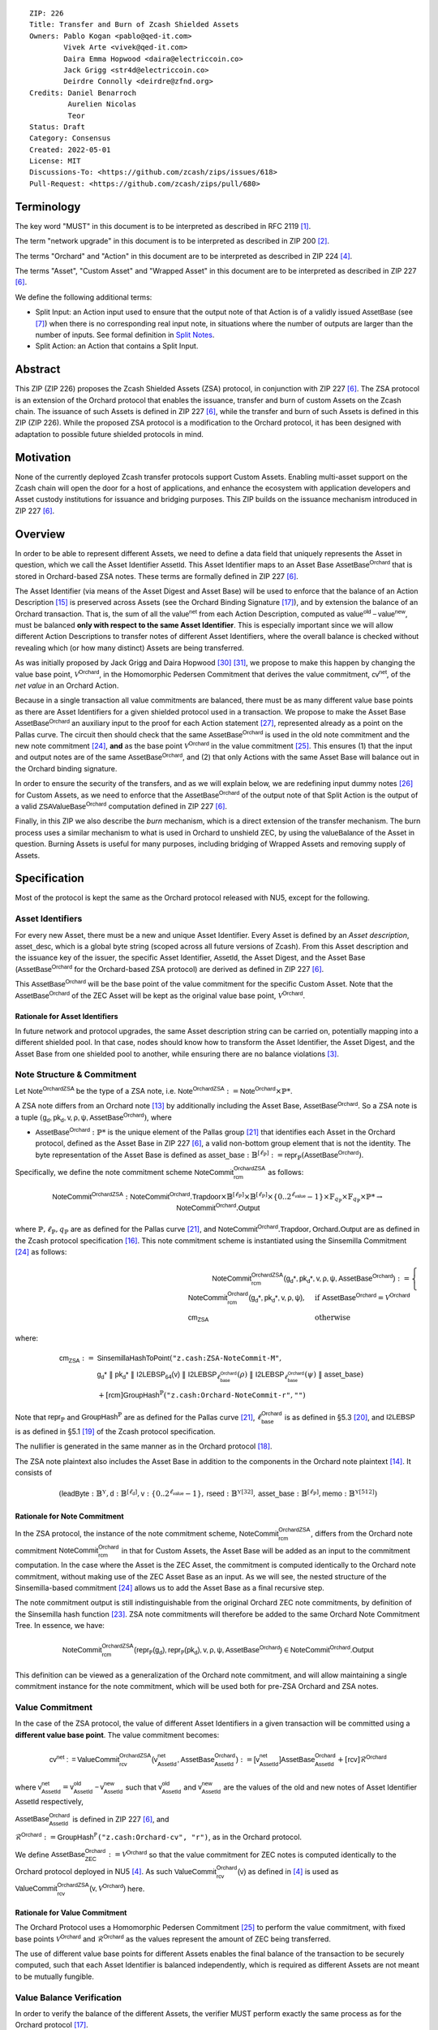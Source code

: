 ::

  ZIP: 226
  Title: Transfer and Burn of Zcash Shielded Assets
  Owners: Pablo Kogan <pablo@qed-it.com>
          Vivek Arte <vivek@qed-it.com>
          Daira Emma Hopwood <daira@electriccoin.co>
          Jack Grigg <str4d@electriccoin.co>
          Deirdre Connolly <deirdre@zfnd.org>
  Credits: Daniel Benarroch
           Aurelien Nicolas
           Teor
  Status: Draft
  Category: Consensus
  Created: 2022-05-01
  License: MIT
  Discussions-To: <https://github.com/zcash/zips/issues/618>
  Pull-Request: <https://github.com/zcash/zips/pull/680>


Terminology
===========

The key word "MUST" in this document is to be interpreted as described in RFC 2119 [#RFC2119]_.

The term "network upgrade" in this document is to be interpreted as described in ZIP 200 [#zip-0200]_.

The terms "Orchard" and "Action" in this document are to be interpreted as described in ZIP 224 [#zip-0224]_.

The terms "Asset", "Custom Asset" and "Wrapped Asset" in this document are to be interpreted as described in ZIP 227 [#zip-0227]_.

We define the following additional terms:

- Split Input: an Action input used to ensure that the output note of that Action is of a validly issued :math:`\mathsf{AssetBase}` (see [#zip-0227-assetidentifier]_) when there is no corresponding real input note, in situations where the number of outputs are larger than the number of inputs. See formal definition in `Split Notes`_.
- Split Action: an Action that contains a Split Input.

Abstract
========

This ZIP (ZIP 226) proposes the Zcash Shielded Assets (ZSA) protocol, in conjunction with ZIP 227 [#zip-0227]_. The ZSA protocol is an extension of the Orchard protocol that enables the issuance, transfer and burn of custom Assets on the Zcash chain. The issuance of such Assets is defined in ZIP 227 [#zip-0227]_, while the transfer and burn of such Assets is defined in this ZIP (ZIP 226).
While the proposed ZSA protocol is a modification to the Orchard protocol, it has been designed with adaptation to possible future shielded protocols in mind.

Motivation
==========

None of the currently deployed Zcash transfer protocols support Custom Assets. Enabling multi-asset support on the Zcash chain will open the door for a host of applications, and enhance the ecosystem with application developers and Asset custody institutions for issuance and bridging purposes.
This ZIP builds on the issuance mechanism introduced in ZIP 227 [#zip-0227]_.

Overview
========
In order to be able to represent different Assets, we need to define a data field that uniquely represents the Asset in question, which we call the Asset Identifier :math:`\mathsf{AssetId}`. 
This Asset Identifier maps to an Asset Base :math:`\mathsf{AssetBase}^{\mathsf{Orchard}}` that is stored in Orchard-based ZSA notes.
These terms are formally defined in ZIP 227 [#zip-0227]_.

The Asset Identifier (via means of the Asset Digest and Asset Base) will be used to enforce that the balance of an Action Description [#protocol-actions]_ is preserved across Assets (see the Orchard Binding Signature [#protocol-binding]_), and by extension the balance of an Orchard transaction. That is, the sum of all the :math:`\mathsf{value^{net}}` from each Action Description, computed as :math:`\mathsf{value^{old}-value^{new}}`, must be balanced **only with respect to the same Asset Identifier**. This is especially important since we will allow different Action Descriptions to transfer notes of different Asset Identifiers, where the overall balance is checked without revealing which (or how many distinct) Assets are being transferred.

As was initially proposed by Jack Grigg and Daira Hopwood [#initial-zsa-issue]_ [#generalized-value-commitments]_, we propose to make this happen by changing the value base point, :math:`\mathcal{V}^{\mathsf{Orchard}}`, in the Homomorphic Pedersen Commitment that derives the value commitment, :math:`\mathsf{cv^{net}}`, of the *net value* in an Orchard Action.

Because in a single transaction all value commitments are balanced, there must be as many different value base points as there are Asset Identifiers for a given shielded protocol used in a transaction. We propose to make the Asset Base :math:`\mathsf{AssetBase}^{\mathsf{Orchard}}` an auxiliary input to the proof for each Action statement [#protocol-actionstatement]_, represented already as a point on the Pallas curve. The circuit then should check that the same :math:`\mathsf{AssetBase}^{\mathsf{Orchard}}` is used in the old note commitment and the new note commitment [#protocol-concretesinsemillacommit]_, **and** as the base point :math:`\mathcal{V}^\mathsf{Orchard}` in the value commitment [#protocol-concretevaluecommit]_. This ensures (1) that the input and output notes are of the same :math:`\mathsf{AssetBase}^{\mathsf{Orchard}}`, and (2) that only Actions with the same Asset Base will balance out in the Orchard binding signature.

In order to ensure the security of the transfers, and as we will explain below, we are redefining input dummy notes [#protocol-dummynotes]_ for Custom Assets, as we need to enforce that the :math:`\mathsf{AssetBase}^{\mathsf{Orchard}}` of the output note of that Split Action is the output of a valid :math:`\mathsf{ZSAValueBase^{Orchard}}` computation defined in ZIP 227 [#zip-0227]_.

Finally, in this ZIP we also describe the *burn* mechanism, which is a direct extension of the transfer mechanism. The burn process uses a similar mechanism to what is used in Orchard to unshield ZEC, by using the :math:`\mathsf{valueBalance}` of the Asset in question. Burning Assets is useful for many purposes, including bridging of Wrapped Assets and removing supply of Assets.

Specification
=============

Most of the protocol is kept the same as the Orchard protocol released with NU5, except for the following.

Asset Identifiers
-----------------

For every new Asset, there must be a new and unique Asset Identifier. Every Asset is defined by an *Asset description*, :math:`\mathsf{asset\_desc}`, which is a global byte string (scoped across all future versions of Zcash). From this Asset description and the issuance key of the issuer, the specific Asset Identifier, :math:`\mathsf{AssetId}`, the Asset Digest, and the Asset Base (:math:`\mathsf{AssetBase}^{\mathsf{Orchard}}` for the Orchard-based ZSA protocol) are derived as defined in ZIP 227 [#zip-0227]_.

This :math:`\mathsf{AssetBase}^{\mathsf{Orchard}}` will be the base point of the value commitment for the specific Custom Asset. Note that the :math:`\mathsf{AssetBase}^{\mathsf{Orchard}}` of the ZEC Asset will be kept as the original value base point, :math:`\mathcal{V}^\mathsf{Orchard}`.

Rationale for Asset Identifiers
```````````````````````````````

In future network and protocol upgrades, the same Asset description string can be carried on, potentially mapping into a different shielded pool. In that case, nodes should know how to transform the Asset Identifier, the Asset Digest, and the Asset Base from one shielded pool to another, while ensuring there are no balance violations [#zip-0209]_. 

Note Structure & Commitment
---------------------------

Let :math:`\mathsf{Note^{OrchardZSA}}` be the type of a ZSA note, i.e. 
:math:`\mathsf{Note^{OrchardZSA}} := \mathsf{Note^{Orchard}} \times \mathbb{P}*`.

A ZSA note differs from an Orchard note [#protocol-notes]_ by additionally including the Asset Base, :math:`\mathsf{AssetBase}^{\mathsf{Orchard}}`. So a ZSA note is a tuple :math:`(\mathsf{g_d, pk_d, v, \rho, \psi, \mathsf{AssetBase}^{\mathsf{Orchard}}})`,
where 

- :math:`\mathsf{AssetBase}^{\mathsf{Orchard}} : \mathbb{P}*` is the unique element of the Pallas group [#protocol-pallasandvesta]_ that identifies each Asset in the Orchard protocol, defined as the Asset Base in ZIP 227 [#zip-0227]_, a valid non-bottom group element that is not the identity. The byte representation of the Asset Base is defined as :math:`\mathsf{asset\_base} : \mathbb{B}^{[\ell_{\mathbb{P}}]} := \mathsf{repr}_{\mathbb{P}}(\mathsf{AssetBase}^{\mathsf{Orchard}})`.

Specifically, we define the note commitment scheme :math:`\mathsf{NoteCommit^{OrchardZSA}_{rcm}}` as follows:

.. math:: \mathsf{NoteCommit}^{\mathsf{OrchardZSA}} : \mathsf{NoteCommit}^{\mathsf{Orchard}}.\mathsf{Trapdoor} \times \mathbb{B}^{[\ell_{\mathbb{P}}]} \times \mathbb{B}^{[\ell_{\mathbb{P}}]} \times \{0 .. 2^{\ell_{\mathsf{value}}} - 1\} \times \mathbb{F}_{q_{\mathbb{P}}} \times \mathbb{F}_{q_{\mathbb{P}}} \times \mathbb{P}* \to \mathsf{NoteCommit}^{\mathsf{Orchard}}.\mathsf{Output}

where :math:`\mathbb{P}, \ell_{\mathbb{P}}, q_{\mathbb{P}}` are as defined for the Pallas curve [#protocol-pallasandvesta]_, and :math:`\mathsf{NoteCommit}^{\mathsf{Orchard}}.\mathsf{Trapdoor}, \mathsf{Orchard}.\mathsf{Output}` are as defined in the Zcash protocol specification [#protocol-abstractcommit]_.
This note commitment scheme is instantiated using the Sinsemilla Commitment [#protocol-concretesinsemillacommit]_ as follows:

.. math:: \begin{align} 
    \mathsf{NoteCommit^{OrchardZSA}_{rcm}(g_{d}*, pk_{d}*, v, \rho, \psi, \mathsf{AssetBase}^{\mathsf{Orchard}})}
    :=\begin{cases} 
    \mathsf{NoteCommit^{Orchard}_{rcm}(g_{d}*, pk_{d}*, v, \rho, \psi)}, &\text{if } \mathsf{AssetBase}^{\mathsf{Orchard}} = \mathcal{V}^{\mathsf{Orchard}} \\ 
    \mathsf{cm}_{\mathsf{ZSA}} &\text{otherwise}
    \end{cases}
    \end{align}

where:
    
.. math:: \begin{align}
    \mathsf{cm}_{\mathsf{ZSA}} :=&\ \mathsf{SinsemillaHashToPoint}( \texttt{"z.cash:ZSA-NoteCommit-M"}, \\
    &\ \ \ \mathsf{g_{d}*}\; \| \; \mathsf{pk_{d}*}\; \| \; \mathsf{I2LEBSP_{64}(v)}\; \| \; \mathsf{I2LEBSP}_{\ell^{\mathsf{Orchard}}_{\mathsf{base}}}(\rho)\; \| \; \mathsf{I2LEBSP}_{\ell^{\mathsf{Orchard}}_{\mathsf{base}}}(\psi)\; \| \; \mathsf{asset\_base}) \\
    &\ + [\mathsf{rcm}] \mathsf{GroupHash}^{\mathbb{P}}(\texttt{"z.cash:Orchard-NoteCommit-r"},\texttt{""})
    \end{align}

Note that :math:`\mathsf{repr}_{\mathbb{P}}` and :math:`\mathsf{GroupHash}^{\mathbb{P}}` are as defined for the Pallas curve [#protocol-pallasandvesta]_, :math:`\ell^{\mathsf{Orchard}}_{\mathsf{base}}` is as defined in §5.3 [#protocol-constants]_, and :math:`\mathsf{I2LEBSP}` is as defined in §5.1 [#protocol-endian]_ of the Zcash protocol specification.

The nullifier is generated in the same manner as in the Orchard protocol [#protocol-commitmentsandnullifiers]_.

The ZSA note plaintext also includes the Asset Base in addition to the components in the Orchard note plaintext [#protocol-notept]_.
It consists of 

.. math:: (\mathsf{leadByte} : \mathbb{B}^{\mathbb{Y}}, \mathsf{d} : \mathbb{B}^{[\ell_{\mathsf{d}}]}, \mathsf{v} : \{0 .. 2^{\ell_{\mathsf{value}}} - 1\}, \mathsf{rseed} : \mathbb{B}^{\mathbb{Y}[32]}, \mathsf{asset\_base} : \mathbb{B}^{[\ell_{\mathbb{P}}]}, \mathsf{memo} : \mathbb{B}^{\mathbb{Y}[512]})

Rationale for Note Commitment
`````````````````````````````

In the ZSA protocol, the instance of the note commitment scheme, :math:`\mathsf{NoteCommit^{OrchardZSA}_{rcm}}`, differs from the Orchard note commitment :math:`\mathsf{NoteCommit^{Orchard}_{rcm}}` in that for Custom Assets, the Asset Base will be added as an input to the commitment computation. 
In the case where the Asset is the ZEC Asset, the commitment is computed identically to the Orchard note commitment, without making use of the ZEC Asset Base as an input. 
As we will see, the nested structure of the Sinsemilla-based commitment [#protocol-concretesinsemillacommit]_ allows us to add the Asset Base as a final recursive step.

The note commitment output is still indistinguishable from the original Orchard ZEC note commitments, by definition of the Sinsemilla hash function [#protocol-concretesinsemillahash]_. ZSA note commitments will therefore be added to the same Orchard Note Commitment Tree. In essence, we have:

.. math:: \mathsf{NoteCommit^{OrchardZSA}_{rcm}(repr_{\mathbb{P}}(g_d), repr_{\mathbb{P}}(pk_d), v, \rho, \psi, \mathsf{AssetBase}^{\mathsf{Orchard}})} \in \mathsf{NoteCommit^{Orchard}.Output}

This definition can be viewed as a generalization of the Orchard note commitment, and will allow maintaining a single commitment instance for the note commitment, which will be used both for pre-ZSA Orchard and ZSA notes.  

Value Commitment
----------------

In the case of the ZSA protocol, the value of different Asset Identifiers in a given transaction will be committed using a **different value base point**. The value commitment becomes:

.. math:: \mathsf{cv^{net}:=ValueCommit^{OrchardZSA}_{rcv}(v^{net}_{AssetId}, \mathsf{AssetBase}^{\mathsf{Orchard}}_{\mathsf{AssetId}})}:= \mathsf{[v^{net}_{AssetId}]}\mathsf{AssetBase}^{\mathsf{Orchard}}_{\mathsf{AssetId}} + [\mathsf{rcv}]\mathcal{R}^{\mathsf{Orchard}}

where :math:`\mathsf{v^{net}_{AssetId}} = \mathsf{v^{old}_{AssetId} - v^{new}_{AssetId}}` such that :math:`\mathsf{v^{old}_{AssetId}}` and :math:`\mathsf{v^{new}_{AssetId}}` are the values of the old and new notes of Asset Identifier :math:`\mathsf{AssetId}` respectively,

.. _`asset base`:

:math:`\mathsf{AssetBase}^{\mathsf{Orchard}}_{\mathsf{AssetId}}` is defined in ZIP 227 [#zip-0227]_, and

:math:`\mathcal{R}^{\mathsf{Orchard}}:=\mathsf{GroupHash^{\mathbb{P}}}\texttt{("z.cash:Orchard-cv", "r")}`, as in the Orchard protocol.

We define :math:`\mathsf{AssetBase}^{\mathsf{Orchard}}_{\mathsf{ZEC}} :=\mathcal{V}^{\mathsf{Orchard}}` so that the value commitment for ZEC notes is computed identically to the Orchard protocol deployed in NU5 [#zip-0224]_. As such :math:`\mathsf{ValueCommit^{Orchard}_{rcv}(v)}` as defined in [#zip-0224]_ is used as :math:`\mathsf{ValueCommit^{OrchardZSA}_{rcv}(v, \mathcal{V}^{\mathsf{Orchard}})}` here.

Rationale for Value Commitment
``````````````````````````````

The Orchard Protocol uses a Homomorphic Pedersen Commitment [#protocol-concretevaluecommit]_ to perform the value commitment, with fixed base points :math:`\mathcal{V}^{\mathsf{Orchard}}` and :math:`\mathcal{R}^{\mathsf{Orchard}}` as the values represent the amount of ZEC being transferred.

The use of different value base points for different Assets enables the final balance of the transaction to be securely computed, such that each Asset Identifier is balanced independently, which is required as different Assets are not meant to be mutually fungible.


Value Balance Verification
--------------------------

In order to verify the balance of the different Assets, the verifier MUST perform exactly the same process as for the Orchard protocol [#protocol-binding]_.

For a total of :math:`n` Actions in a transfer, the prover MUST still sign the SIGHASH transaction hash using the binding signature key
:math:`\mathsf{bsk} = \sum_{i=1}^{n} \mathsf{rcv}_{i}`.

The verifier MUST compute

.. math:: \mathsf{bvk} =(\sum_{i=1}^{n}  \mathsf{cv^{net}}_{i})  - \mathsf{ValueCommit_0^{OrchardZSA}(v^{balanceOrchard}, \mathcal{V}^{\mathsf{Orchard}})}

After computing :math:`\mathsf{bvk}`, the verifier MUST use it to verify the binding signature on the SIGHASH transaction hash.

Rationale for Value Balance Verification
````````````````````````````````````````

We assume :math:`n` Actions in a transfer. Out of these :math:`n` Actions, we further distinguish (for the sake of verbosity and clarity) between Actions related to ZEC and Actions related to Custom Assets. We assume :math:`m` Actions related to ZEC and :math:`n-m` actions related to Custom Assets, where :math:`m \in [0,n]`. Furthermore, we assume for simplicity that given a tuple of :math:`n` Actions in a transfer, the :math:`m` Actions related to ZEC are first (in practice Actions could be in whatever order).

The value balance verification is equivalent to:

.. math:: \mathsf{bvk} = (\sum_{i=1}^{m} \mathsf{cv^{net}}_{i}) + (\sum_{j=m+1}^{n} \mathsf{cv^{net}}_j) - \mathsf{ValueCommit_0^{OrchardZSA}(v^{balanceOrchard}, \mathcal{V}^{Orchard})}
    
This equation contains the balance check of the Orchard protocol [#protocol-binding]_. With ZSA, transfer Actions for Custom Assets MUST also be balanced across asset bases. As such, for a correctly constructed transaction, we MUST get :math:`\mathsf{(\sum_{j=m+1}^{n} v_j^{net}) = 0}`, and thus be left with :math:`\mathsf{\sum_{j=m+1}^{n} rcv_{j}^{net}}\mathcal{R}^{\mathsf{Orchard}}` in the expression. If :math:`m=n` (resp. :math:`m=0`), i.e. all Actions relate to ZEC (resp. Custom Assets), then :math:`m+1>n` (resp. :math:`1>m`), and thus the sum :math:`\sum_{j=m+1}^{n}` (resp. :math:`\sum_{i=1}^{m}`) returns the identity element of the group.

So, the main reason why no changes to the Orchard process are needed is that no Custom Assets can be unshielded, so all Custom Assets are contained within the shielded pool. This means that the net balance of the input and output values is zero, with only one Asset of value balance published, that of ZEC, :math:`\mathsf{v^{balanceOrchard}}`. No net amount of any other Asset will be revealed, and the number of Assets in the transaction is also hidden. The only exception to this is in the case that an Asset is *burnt*, as we will see below in the `burn mechanism`_.

As in the Orchard protocol, the binding signature verification key, :math:`\mathsf{bvk}`, will only be valid (and hence verify the signature correctly), as long as the committed values sum to zero. In contrast, in this protocol, the committed values only sum to zero **per Asset Base**, as the Pedersen commitments add up homomorphically only with respect to the same value base point.


Split Notes
-----------

A Split Input is a copy of a previously issued input note (that is, a note that has previously been included in the Merkle tree), with the following changes:

- A :math:`\mathsf{split\_flag}` boolean is set to 1.
- The value of the note is replaced with the value 0 during the computation of the value commitment.

Input notes are sometimes split in two (or more) output notes, as in most cases, not all the value in a single note is sent to a single output.

When the number of input notes of a particular Asset Base is smaller than the required number of output notes for the same Asset Base, the sender creates Split Inputs of the same Asset Base as padding for the input-less Actions. Note that we do not care about whether the previously issued note copied to create a Split Input is owned by the sender, or whether it was nullified before.

Wallets and other clients have to choose from the following to ensure the Asset Base is preserved for the output note of a Split Action:

1. The Split Input note could be another note containing the same Asset Base that is being spent by this transaction (but not by this Split Input). 
2. The Split Input note could be a different unspent note containing the same Asset Base (note that the note will not actually be spent).
3. The Split Input note could be an already spent note containing the same Asset Base (note that by zeroing the value in the circuit, we prevent double spending).

For Split Notes, the nullifier is generated as follows

.. math:: \mathsf{nf_{old}} = \mathsf{Extract}_{\mathbb{P}} ([(\mathsf{PRF^{nfOrchard}_{nk}} (\rho^{\mathsf{old}}) + \psi') \bmod q_{\mathbb{P}}] \mathcal{K}^\mathsf{Orchard} + \mathsf{cm^{old}} + \mathcal{L}^\mathsf{Orchard})

where :math:`\psi'` is sampled uniformly at random on :math:`\mathbb{F}_{q_{\mathbb{P}}}`.

Rationale for Split Notes
`````````````````````````

In the Orchard protocol, since each Action represents an input and an output, the transaction that wants to send one input to multiple outputs must have multiple inputs. The Orchard protocol gives *dummy spend notes* [#protocol-dummynotes]_ to the Actions that have not been assigned input notes.

The Orchard technique requires modification for the ZSA protocol with multiple Asset Identifiers, as the output note of the split Actions *cannot* contain *any* Asset Base. We must enforce it to be an actual output of a GroupHash computation (in fact, we want it to be of the same Asset Base as the original input note, but the binding signature takes care that the proper balancing is performed). Without this enforcement the prover could input a multiple (or linear combination) of an existing Asset Base, and thereby attack the network by overflowing the ZEC value balance and hence counterfeiting ZEC funds.

Therefore, for Custom Assets we enforce that *every* input note to an ZSA Action must be proven to exist in the set of note commitments in the note commitment tree. We then enforce this real note to be “unspendable” in the sense that its value will be zeroed in split Actions and the nullifier will be randomized, making the note not spendable in the specific Action. Then, the proof itself ensures that the output note is of the same Asset Base as the input note. In the circuit, the split note functionality will be activated by a boolean private input to the proof (aka the :math:`\mathsf{split\_flag}` boolean).
This ensures that the value base points of all output notes of a transfer are actual outputs of a GroupHash, as they originate in the Issuance protocol which is publicly verified.

Note that the Orchard dummy note functionality remains in use for ZEC notes, and the Split Input technique is used in order to support Custom Assets.


Circuit Statement
-----------------

Every *ZSA Action statement* is closely similar to the Orchard Action statement [#protocol-actionstatement]_, except for a few additions that ensure the security of the Asset Identifier system. We detail these changes below.

All modifications in the Circuit are detailed in [#circuit-modifications]_.

Asset Base Equality
```````````````````

The following constraints must be added to ensure that the input and output note are of the same :math:`\mathsf{AssetBase}`:

- The Asset Base, :math:`\mathsf{AssetBase}^{\mathsf{Orchard}}_{\mathsf{AssetId}}`, for the note is witnessed once, as an auxiliary input.
- In the Old note commitment integrity constraint in the Orchard Action statement [#protocol-actionstatement]_, :math:`\mathsf{NoteCommit^{Orchard}_{rcm^{old}}(repr_{\mathbb{P}}(g_d^{old}), repr_{\mathbb{P}}(pk_d^{old}), v^{old}, \rho^{old}, \psi^{old})}` is replaced with :math:`\mathsf{NoteCommit^{OrchardZSA}_{rcm^{old}}(repr_{\mathbb{P}}(g_d^{old}), repr_{\mathbb{P}}(pk_d^{old}), v^{old}, \rho^{old}, \psi^{old}, \mathsf{AssetBase}^{\mathsf{Orchard}}_{\mathsf{AssetId}})}`.
- In the New note commitment integrity constraint in the Orchard Action statement [#protocol-actionstatement]_, :math:`\mathsf{NoteCommit^{Orchard}_{rcm^{new}}(repr_{\mathbb{P}}(g_d^{new}), repr_{\mathbb{P}}(pk_d^{new}), v^{new}, \rho^{new}, \psi^{new})}` is replaced with :math:`\mathsf{NoteCommit^{OrchardZSA}_{rcm^{new}}(repr_{\mathbb{P}}(g_d^{new}), repr_{\mathbb{P}}(pk_d^{new}), v^{new}, \rho^{new}, \psi^{new}, \mathsf{AssetBase}^{\mathsf{Orchard}}_{\mathsf{AssetId}})}`.

To make easier evaluation of note commitments, we add a boolean :math:`\mathsf{is\_native\_asset}` as an auxiliary witness. We also add some constraints to verify that this variable is activated :math:`\mathsf{is\_native\_asset} = 1` if the Asset Base is equal to :math:`\mathcal{V}^\mathsf{Orchard}` and this variable is not activated :math:`\mathsf{is\_native\_asset} = 0` if the Asset Base is not equal to :math:`\mathcal{V}^\mathsf{Orchard}` 

Value Commitment Correctness
````````````````````````````

The following constraints must be added to ensure that the value commitment is computed using the witnessed Asset Base:

- The fixed-base multiplication constraints between the value and the value base point of the value commitment, :math:`\mathsf{cv}`, is replaced with a variable-base multiplication between the two.
- The witness to the value base point (as defined in the `asset base`_ equation) is the auxiliary input :math:`\mathsf{AssetBase}^{\mathsf{Orchard}}_{\mathsf{AssetId}}`.

Asset Identifier Consistency for Split Actions
``````````````````````````````````````````````

Senders must not be able to change the Asset Base for the output note in a Split Action. We do this via the following constraints:

- The Value Commitment Integrity should be changed:
    - Replace the input note value by a generic value, :math:`\mathsf{v}'`, as :math:`\mathsf{cv^{net}} = \mathsf{ValueCommit_rcv^{OrchardZSA}(v’ - v^new, \mathsf{AssetBase}^{\mathsf{Orchard}}_{\mathsf{AssetId}})}`
- Add a boolean :math:`\mathsf{split\_flag}` variable as an auxiliary witness. This variable is to be activated :math:`\mathsf{split\_flag} = 1` if the Action in question has a Split Input and :math:`\mathsf{split\_flag} = 0` if the Action is actually spending an input note:
    - If :math:`\mathsf{split\_flag} = 1` then constrain :math:`\mathsf{v}' = 0` otherwise constrain :math:`\mathsf{v}'=\mathsf{v^{old}}` from the auxiliary input.
    - If :math:`\mathsf{split\_flag} = 1` then constrain :math:`\mathsf{is\_native\_asset}' = 0` because split notes are only available for Custom Assets.
- The Merkle Path Validity should check the existence of the note commitment as usual (and not like with dummy notes):
    - Check for all notes except dummy notes that (path, pos) is a valid Merkle path of depth :math:`\mathsf{MerkleDepth^Orchard}`, from :math:`\mathsf{cm^{old}}` to the anchor :math:`\mathsf{rt^{Orchard}}`.
- The Nullifier Integrity will be changed to prevent the identification of notes as defined in the `Split Notes`_ section.

Backwards Compatibility with ZEC Notes
``````````````````````````````````````

The input note in the old note commitment integrity check must either include an Asset Base (ZSA note) or not (pre-ZSA Orchard note). If the note is a pre-ZSA Orchard note, the note commitment is computed in the original Orchard fashion [#protocol-abstractcommit]_. If the note is a ZSA note, the note commitment is computed as defined in the `Note Structure & Commitment`_ section.

Burn Mechanism
==============

The burn mechanism is a transparent extension to the transfer protocol that enables a specific amount of any Asset Identifier to be "destroyed". The burn mechanism does NOT send Assets to a non-spendable address, it simply reduces the total number of units of a given Custom Asset in circulation at the consensus level. It is enforced at the consensus level, by using an extension of the value balance mechanism used for ZEC Assets.

The sender includes a :math:`\mathsf{v^{AssetBase}}` variable for every Asset Identifier that is being burnt. As we will show in the `ZSA Transaction Structure`_, this is separate from the regular :math:`\mathsf{valueBalance^Orchard}` that is the default transparent value for the ZEC Asset.

For every Custom Asset that is burnt, we add to the :math:`\mathsf{assetBurn}` vector the tuple :math:`(\mathsf{AssetBase},\mathsf{v^{AssetBase}})` such that the validator of the transaction can compute the value commitment with the corresponding value base point of that Asset. This ensures that the values are all balanced out with respect to the Asset Identifiers in the transfer.

.. math:: \mathsf{assetBurn} = \{ (\mathsf{AssetBase},\mathsf{v^{AssetBase}})\ |\ \forall\ \mathsf{AssetBase}\ \textit{s.t.}\ \mathsf{v^{AssetBase}} \neq 0 \}

We denote by :math:`L` the cardinality of the :math:`\mathsf{assetBurn}` set.

The value balances for each Asset Identifier in :math:`\mathsf{assetBurn}` represents the amount of that Asset that is being burnt. In the case of ZEC, the value balance represents either the transaction fee, or the amount of ZEC changing pools (eg: to Sapling or Transparent).

The validator needs to verify the Balance and Binding Signature by adding the value balances for all Assets, as committed using their respective :math:`\mathsf{AssetBase}` as the value base point of the Pedersen Commitment.

This is done as follows:

.. math:: \mathsf{bvk} = (\sum_{i=1}^{n} \mathsf{cv^{net}}_{i})  - \mathsf{ValueCommit_0^{OrchardZSA}}(\mathsf{v^{balanceOrchard}}, \mathcal{V}^{\mathsf{Orchard}}) - \sum_{k=1}^{L} \mathsf{ValueCommit_0^{OrchardZSA}}(\mathsf{v}_{k}, \mathsf{AssetBase}_{k})

After computing :math:`\mathsf{bvk}`, the verifier MUST use it to verify the binding signature on the SIGHASH transaction hash.

In the case that the balance of all the Action values related to a specific Asset will be zero, there will be no value added to the vector. This way, neither the number of Assets nor their Asset Identifiers will be revealed, except in the case that an Asset is burnt.

Burn Mechanism Consensus Rules
------------------------------

1. We require that :math:`\forall (\mathsf{AssetBase},\mathsf{v^{AssetBase}}) \in \mathsf{assetBurn}\ ,\ \mathsf{AssetBase} \neq \mathcal{V}^{\mathsf{Orchard}}`. That is, ZEC or TAZ is not allowed to be burnt.
2. We require that for every :math:`\forall (\mathsf{AssetBase},\mathsf{v^{AssetBase}}) \in \mathsf{assetBurn}\ ,\ \mathsf{v^{AssetBase}} \neq 0`.
3. We require that there be no duplication of Custom Assets in the :math:`\mathsf{assetBurn}` set. That is, every :math:`\mathsf{AssetBase}` has at most one entry in :math:`\mathsf{assetBurn}`.

**Note:** Even if this mechanism allows having transparent ↔ shielded Asset transfers in theory, the transparent protocol will not be changed with this ZIP to adapt to a multiple Asset structure. This means that unless future consensus rules changes do allow it, unshielding will not be possible for Custom Assets.

Rationale for Burn Mechanism
````````````````````````````

As for the value balance verification, we assume :math:`n` Actions, :math:`m` of which are related to ZEC and the remaining :math:`n-m` Actions related to Custom Assets.

The burn mechanism verification is equivalent to:

.. math:: \mathsf{bvk} = ((\sum_{i=1}^{m} \mathsf{cv^{net}}_{i}) + (\sum_{j=m+1}^{n} \mathsf{cv^{net}}_{j})) - ([\mathsf{v^{balanceOrchard}}]\mathcal{V}^{\mathsf{Orchard}} + [0]\mathcal{R}^{\mathsf{Orchard}}) - (\sum_{k=1}^{L} [\mathsf{v}_{k}]\mathsf{AssetBase}_{k} + [0]\mathcal{R}^{\mathsf{Orchard}})

The relationship between :math:`\mathsf{bvk}` and :math:`\mathsf{bsk}` will hold only if the sum of the net values of the Actions equals the sum of :math:`\mathsf{v^{balanceOrchard}}` and the :math:`\mathsf{v}_k` values, across base points (i.e. Asset Base).

ZSA Transaction Structure
=========================

The transaction format closely follows the version 5 transaction format described in the Zcash specification [#protocol-transactionstructure]_. 
The Common Transaction Fields, Transparent Transaction Fields, and Sapling Transaction Fields remain the same as in the version 5 transaction format. 
We make some modifications to the Orchard Transaction Fields and the Orchard Action Descriptions, which we detail in the first and second tables below respectively. 
We also add ZSA Burn Fields to the transaction format, which we detail in the first table below.
For brevity, we omit the descriptions from the table below unless they differ from the descriptions in §7.1 of the Zcash specification [#protocol-transactionstructure]_.


+-----------------------------+--------------------------+-------------------------------------------+---------------------------------------------------------------------+
| Bytes                       | Name                     | Data Type                                 | Description                                                         |
+=============================+==========================+===========================================+=====================================================================+
| **Orchard Transaction Fields**                                                                                                                                           |
+-----------------------------+--------------------------+-------------------------------------------+---------------------------------------------------------------------+
|``varies``                   |``nActionsOrchard``       |``compactSize``                            |                                                                     |
|                             |                          |                                           |                                                                     |
+-----------------------------+--------------------------+-------------------------------------------+---------------------------------------------------------------------+
|``852 * nActionsOrchard``    |``vActionsOrchard``       |``ZSAOrchardAction[nActionsOrchard]``      |A sequence of ZSA Orchard Action descriptions, encoded per           |
|                             |                          |                                           |the `ZSA Orchard Action Description Encoding`_. **[UPDATED FOR ZSA]**|
+-----------------------------+--------------------------+-------------------------------------------+---------------------------------------------------------------------+
|``1``                        |``flagsOrchard``          |``byte``                                   |                                                                     |
|                             |                          |                                           |                                                                     |
+-----------------------------+--------------------------+-------------------------------------------+---------------------------------------------------------------------+
|``8``                        |``valueBalanceOrchard``   |``int64``                                  |                                                                     |
+-----------------------------+--------------------------+-------------------------------------------+---------------------------------------------------------------------+
|``32``                       |``anchorOrchard``         |``byte[32]``                               |                                                                     |
|                             |                          |                                           |                                                                     |
+-----------------------------+--------------------------+-------------------------------------------+---------------------------------------------------------------------+
|``varies``                   |``sizeProofsOrchard``     |``compactSize``                            |                                                                     |
|                             |                          |                                           |                                                                     |
+-----------------------------+--------------------------+-------------------------------------------+---------------------------------------------------------------------+
|``sizeProofsOrchard``        |``proofsOrchard``         |``byte[sizeProofsOrchard]``                |                                                                     |
+-----------------------------+--------------------------+-------------------------------------------+---------------------------------------------------------------------+
|``64 * nActionsOrchard``     |``vSpendAuthSigsOrchard`` |``byte[64 * nActionsOrchard]``             |                                                                     |
+-----------------------------+--------------------------+-------------------------------------------+---------------------------------------------------------------------+
|``64``                       |``bindingSigOrchard``     |``byte[64]``                               |                                                                     |
+-----------------------------+--------------------------+-------------------------------------------+---------------------------------------------------------------------+
| **ZSA Burn Fields**                                                                                                                                                      |
+-----------------------------+--------------------------+-------------------------------------------+---------------------------------------------------------------------+
| ``varies``                  | ``nAssetBurn``           | ``compactSize``                           | The number of Assets burnt.                                         |
+-----------------------------+--------------------------+-------------------------------------------+---------------------------------------------------------------------+
| ``40 * nAssetBurn``         | ``vAssetBurn``           | ``AssetBurn[nAssetBurn]``                 | A sequence of Asset Burn descriptions,                              |
|                             |                          |                                           | encoded per `ZSA Asset Burn Description`_.                          |
+-----------------------------+--------------------------+-------------------------------------------+---------------------------------------------------------------------+

ZSA Orchard Action Description Encoding
---------------------------------------

The ZSA Orchard Action size differs from the Orchard Action size by 32 bytes. 
This means that the size goes from 820 bytes in the Orchard Action to 852 bytes in the ZSA Orchard Action.
We omit the descriptions from the table below since they are identical to the descriptions in §7.5 of the Zcash specification [#protocol-actionencodingandconsensus]_.
A ZSA Orchard Action description is encoded in a transaction as an instance of an ``ZSAOrchardAction`` type:

+-------+-------------------+---------------+----------------------+
| Bytes | Name              | Data Type     |                      |
+=======+===================+===============+======================+
| 32    | ``cv``            | ``byte[32]``  |                      |
+-------+-------------------+---------------+----------------------+
| 32    | ``nullifier``     | ``byte[32]``  |                      |
+-------+-------------------+---------------+----------------------+
| 32    | ``rk``            | ``byte[32]``  |                      |
+-------+-------------------+---------------+----------------------+
| 32    | ``cmx``           | ``byte[32]``  |                      |
+-------+-------------------+---------------+----------------------+
| 32    | ``ephemeralKey``  | ``byte[32]``  |                      |
+-------+-------------------+---------------+----------------------+
| 612   | ``encCiphertext`` | ``byte[612]`` |**[UPDATED FOR ZSA]** |
+-------+-------------------+---------------+----------------------+
| 80    | ``outCiphertext`` | ``byte[32]``  |                      |
+-------+-------------------+---------------+----------------------+


ZSA Asset Burn Description
--------------------------

A ZSA Asset Burn description is encoded in a transaction as an instance of an ``AssetBurn`` type:

+-------+---------------+-----------------------------+---------------------------------------------------------------------------------------------------------------------------+
| Bytes | Name          | Data Type                   | Description                                                                                                               |
+=======+===============+=============================+===========================================================================================================================+
| 32    | ``AssetBase`` | ``byte[32]``                | For the Orchard-based ZSA protocol, this is the encoding of the Asset Base :math:`\mathsf{AssetBase}^{\mathsf{Orchard}}`. |
+-------+---------------+-----------------------------+---------------------------------------------------------------------------------------------------------------------------+
| 8     | ``valueBurn`` | :math:`\{1 .. 2^{64} - 1\}` | The amount being burnt.                                                                                                   |
+-------+---------------+-----------------------------+---------------------------------------------------------------------------------------------------------------------------+

TxId Digest
===========

The transaction digest algorithm defined in ZIP 244 [#zip-0244]_ is modified by the ZSA protocol to add a new branch for issuance information, along with modifications within the ``orchard_digest`` to account for the inclusion of the Asset Base. 
The details of these changes are described in this section, and highlighted using the ``[UPDATED FOR ZSA]`` or ``[ADDED FOR ZSA]`` text label. We omit the details of the sections that do not change for the ZSA protocol. 

txid_digest
-----------
A BLAKE2b-256 hash of the following values ::

   T.1: header_digest       (32-byte hash output)
   T.2: transparent_digest  (32-byte hash output)
   T.3: sapling_digest      (32-byte hash output)
   T.4: orchard_digest      (32-byte hash output)  [UPDATED FOR ZSA]
   T.5: issuance_digest     (32-byte hash output)  [ADDED FOR ZSA]

The personalization field remains the same as in ZIP 244 [#zip-0244]_.

T.4: orchard_digest
```````````````````
When Orchard Actions are present in the transaction, this digest is a BLAKE2b-256 hash of the following values ::

   T.4a: orchard_actions_compact_digest      (32-byte hash output)          [UPDATED FOR ZSA]
   T.4b: orchard_actions_memos_digest        (32-byte hash output)          [UPDATED FOR ZSA]
   T.4c: orchard_actions_noncompact_digest   (32-byte hash output)          [UPDATED FOR ZSA]
   T.4d: flagsOrchard                        (1 byte)
   T.4e: valueBalanceOrchard                 (64-bit signed little-endian)  
   T.4f: anchorOrchard                       (32 bytes)

T.4a: orchard_actions_compact_digest
''''''''''''''''''''''''''''''''''''

A BLAKE2b-256 hash of the subset of Orchard Action information intended to be included in
an updated version of the ZIP-307 [#zip-0307]_ ``CompactBlock`` format for all Orchard
Actions belonging to the transaction. For each Action, the following elements are included
in the hash::

   T.4a.i  : nullifier            (field encoding bytes)
   T.4a.ii : cmx                  (field encoding bytes)
   T.4a.iii: ephemeralKey         (field encoding bytes)
   T.4a.iv : encCiphertext[..84]  (First 84 bytes of field encoding)  [UPDATED FOR ZSA]

The personalization field of this hash is the same as in ZIP 244::

  "ZTxIdOrcActCHash"


T.4b: orchard_actions_memos_digest
''''''''''''''''''''''''''''''''''

A BLAKE2b-256 hash of the subset of Orchard shielded memo field data for all Orchard
Actions belonging to the transaction. For each Action, the following elements are included
in the hash::

    T.4b.i: encCiphertext[84..596] (contents of the encrypted memo field)  [UPDATED FOR ZSA]

The personalization field of this hash remains identical to ZIP 244::

  "ZTxIdOrcActMHash"


T.4c: orchard_actions_noncompact_digest
'''''''''''''''''''''''''''''''''''''''

A BLAKE2b-256 hash of the remaining subset of Orchard Action information **not** intended
for inclusion in an updated version of the the ZIP 307 [#zip-0307]_ ``CompactBlock``
format, for all Orchard Actions belonging to the transaction. For each Action,
the following elements are included in the hash::

   T.4d.i  : cv                    (field encoding bytes)
   T.4d.ii : rk                    (field encoding bytes)
   T.4d.iii: encCiphertext[596..]  (post-memo suffix of field encoding)  [UPDATED FOR ZSA]
   T.4d.iv : outCiphertext         (field encoding bytes)

The personalization field of this hash is defined identically to ZIP 244::

    "ZTxIdOrcActNHash"

T.5: issuance_digest
````````````````````
The details of the computation of this value are in ZIP 227 [#zip-0227-txiddigest]_.

Signature Digest and Authorizing Data Commitment
================================================

The details of the changes to these algorithms are in ZIP 227 [#zip-0227-sigdigest]_ [#zip-0227-authcommitment]_.

Security and Privacy Considerations
===================================

- The notes generated via the ZSA protocol are different from those generated via the Orchard protocol. As with any protocol upgrade, it will be possible to distinguish between notes generated by each protocol. However, all ZEC notes will be fully spendable with the ZSA protocol transaction structure due to the built-in backward compatibility.
- When including new Assets we would like to maintain the amount and identifiers of Assets private, which is achieved with the design.
- We prevent a potential malleability attack on the Asset Identifier by ensuring the output notes receive an Asset Base that exists on the global state.
- Wallets need to communicate the names of the Assets in a non-confusing way to users, since the byte representation of the Asset Identifier would be hard to read for an end user. Possible solutions are the use of a petname system or a list of well-known Assets. 

    - One proposal for a petname system for the zcashd wallet is the use of an additional configuration file that stores a one-to-one mapping of names to Asset Identifiers. This allows clients to rename the Assets in a way they find useful. Default versions of this file with well-known Assets listed can be made available online as a starting point for clients.


Other Considerations
====================

Transaction Fees
----------------

The fee mechanism for the upgrades proposed in this ZIP will follow the mechanism described in ZIP 317 for the ZSA protocol upgrade [#zip-0317b]_.

Backward Compatibility
----------------------

In order to have backward compatibility with the ZEC notes, we have designed the circuit to support both ZEC and ZSA notes. As we specify above, there are three main reasons we can do this:

- Note commitments for ZEC notes will remain the same, while note commitments for Custom Assets will be computed taking into account the :math:`\mathsf{AssetBase}` value as well.
- The existing Orchard shielded pool will continue to be used for the new ZSA notes post the upgrade.
- The value commitment is abstracted to allow for the value base-point as a variable private input to the proof.
- The ZEC-based Actions will still include dummy input notes, whereas the ZSA-based Actions will include split input notes and will not include dummy input notes.

Deployment
-----------
The Zcash Shielded Assets protocol will be deployed in a subsequent Network Upgrade.

Test Vectors
============

- https://github.com/QED-it/zcash-test-vectors

Reference Implementation
========================

- https://github.com/QED-it/zcash (in `zcashd`)
- https://github.com/QED-it/orchard (in `orchard`)
- https://github.com/QED-it/librustzcash (in `librustzcash`)
- https://github.com/QED-it/halo2 (in `halo2`)

References
==========

.. [#RFC2119] `RFC 2119: Key words for use in RFCs to Indicate Requirement Levels <https://www.rfc-editor.org/rfc/rfc2119.html>`_
.. [#zip-0200] `ZIP 200: Network Upgrade Mechanism <zip-0200.html>`_
.. [#zip-0209] `ZIP 209: Prohibit Negative Shielded Chain Value Pool Balances <zip-0209.html>`_
.. [#zip-0224] `ZIP 224: Orchard <zip-0224.html>`_
.. [#zip-0226] `ZIP 226: Transfer and Burn of Zcash Shielded Assets <zip-0226.html>`_
.. [#zip-0227] `ZIP 227: Issuance of Zcash Shielded Assets <zip-0227.html>`_
.. [#zip-0227-assetidentifier] `ZIP 227: Issuance of Zcash Shielded Assets: Specification: Asset Identifier <zip-0227.html#specification-asset-identifier>`_
.. [#zip-0227-txiddigest] `ZIP 227: Issuance of Zcash Shielded Assets: TxId Digest - Issuance <zip-0227.html#txid-digest-issuance>`_
.. [#zip-0227-sigdigest] `ZIP 227: Issuance of Zcash Shielded Assets: Signature Digest <zip-0227.html#signature-digest>`_
.. [#zip-0227-authcommitment] `ZIP 227: Issuance of Zcash Shielded Assets: Authorizing Data Commitment <zip-0227.html#authorizing-data-commitment>`_
.. [#zip-0244] `ZIP 244: Transaction Identifier Non-Malleability <zip-0244.html>`_
.. [#zip-0307] `ZIP 307: Light Client Protocol for Payment Detection <zip-0307.rst>`_
.. [#protocol-notes] `Zcash Protocol Specification, Version 2022.3.8. Section 3.2: Notes <protocol/protocol.pdf#notes>`_
.. [#protocol-notept] `Zcash Protocol Specification, Version 2022.3.8. Section 5.5: Encodings of Note Plaintexts and Memo Fields <protocol/protocol.pdf#notept>`_
.. [#protocol-actions] `Zcash Protocol Specification, Version 2022.3.8. Section 3.7: Action Transfers and their Descriptions <protocol/protocol.pdf#actions>`_
.. [#protocol-abstractcommit] `Zcash Protocol Specification, Version 2022.3.8. Section 4.1.8: Commitment <protocol/protocol.pdf#abstractcommit>`_
.. [#protocol-binding] `Zcash Protocol Specification, Version 2022.3.8. Section 4.14: Balance and Binding Signature (Orchard) <protocol/protocol.pdf#orchardbalance>`_
.. [#protocol-commitmentsandnullifiers] `Zcash Protocol Specification, Version 2022.3.8. Section 4.16: Note Commitments and Nullifiers <protocol/protocol.pdf#commitmentsandnullifiers>`_
.. [#protocol-endian] `Zcash Protocol Specification, Version 2022.3.8. Section 5.1: Integers, Bit Sequences, and Endianness <protocol/protocol.pdf#endian>`_
.. [#protocol-constants] `Zcash Protocol Specification, Version 2022.3.8. Section 5.3: Constants <protocol/protocol.pdf#constants>`_
.. [#protocol-pallasandvesta] `Zcash Protocol Specification, Version 2022.3.8. Section 5.4.9.6: Pallas and Vesta <protocol/protocol.pdf#pallasandvesta>`_
.. [#pasta-evidence] `Pallas/Vesta supporting evidence <https://github.com/zcash/pasta>`_
.. [#protocol-concretesinsemillahash] `Zcash Protocol Specification, Version 2022.3.8. Section 5.4.1.9: Sinsemilla hash function <protocol/protocol.pdf#concretesinsemillahash>`_
.. [#protocol-concretesinsemillacommit] `Zcash Protocol Specification, Version 2022.3.8. Section 5.4.8.4: Sinsemilla commitments <protocol/protocol.pdf#concretesinsemillacommit>`_
.. [#protocol-concretevaluecommit] `Zcash Protocol Specification, Version 2022.3.8. Section 5.4.8.3: Homomorphic Pedersen commitments (Sapling and Orchard) <protocol/protocol.pdf#concretevaluecommit>`_
.. [#protocol-dummynotes] `Zcash Protocol Specification, Version 2022.3.8. Section 4.8.3: Dummy Notes (Orchard) <protocol/protocol.pdf#>`_
.. [#protocol-actionstatement] `Zcash Protocol Specification, Version 2022.3.8. Section 4.17.4: Action Statement (Orchard) <protocol/protocol.pdf#actionstatement>`_
.. [#protocol-transactionstructure] `Zcash Protocol Specification, Version 2022.3.8. Section 7.1: Transaction Encoding and Consensus (Transaction Version 5)  <protocol/protocol.pdf#txnencodingandconsensus>`_
.. [#protocol-actionencodingandconsensus] `Zcash Protocol Specification, Version 2022.3.8. Section 7.5: Action Description Encoding and Consensus  <protocol/protocol.pdf#actionencodingandconsensus>`_
.. [#initial-zsa-issue] `User-Defined Assets and Wrapped Assets <https://github.com/str4d/zips/blob/zip-udas/drafts/zip-user-defined-assets.rst>`_
.. [#generalized-value-commitments] `Comment on Generalized Value Commitments <https://github.com/zcash/zcash/issues/2277#issuecomment-321106819>`_
.. [#zip-0317b] `ZIP 317: Proportional Transfer Fee Mechanism - Pull Request #667 for ZSA Protocol ZIPs <https://github.com/zcash/zips/pull/667>`_
.. [#circuit-modifications] `Modifications in the Orchard circuit for ZSA <https://docs.google.com/document/d/1DzXBqZl_l3aIs_gcelw3OuZz2OVMnYk6Xe_1lBsTji8/edit?usp=sharing>`_

